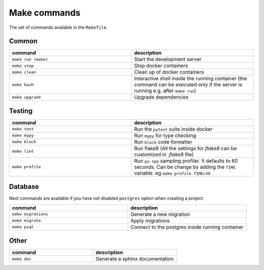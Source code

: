 Make commands
=============

The set of commands available in the ``Makefile``.

Common
------


.. csv-table::
   :header: "command", "description"
   :widths: 20, 20

   ``make run (make)``, Start the development server
   ``make stop``, Stop docker containers
   ``make clean``, Clean up of docker containers
   ``make bash``, Interactive shell inside the running container (the command can be executed only if the server is running e.g. after ``make run``)
   ``make upgrade``, Upgrade dependencies



Testing
-------



.. csv-table::
   :header: "command", "description"
   :widths: 20, 20

   ``make test``, Run the ``pytest`` suite inside docker
   ``make mypy``, Run ``mypy`` for type checking
   ``make black``, Run ``black`` code formatter
   ``make lint``, Run flake8 (All the settings for `flake8` can be customized in `.flake8` file)
   ``make profile``, Run ``py-spy`` sampling profiler. It defaults to 60 seconds. Can be change by adding the ``TIME`` variable. eg ``make profile TIME=30``



Database
--------
Next commands are available if you have not disabled ``postgres`` option when
creating a project:


.. csv-table::
   :header: "command", "description"
   :widths: 20, 20

   ``make migrations``, Generate a new migration
   ``make migrate``, Apply migrations
   ``make psql``, Connect to the postgres inside running container


Other
-----

.. csv-table::
   :header: "command", "description"
   :widths: 20, 20

   ``make doc``, Generate a sphinx documentation

